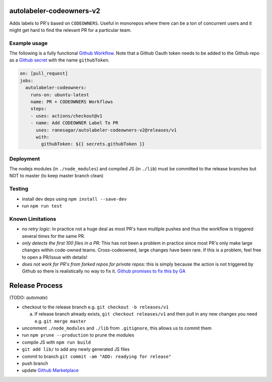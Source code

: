 autolabeler-codeowners-v2
=========================

Adds labels to PR's based on ``CODEOWNERS``. Useful in monorepos where there
can be a ton of concurrent users and it might get hard to find the
relevant PR for a particular team.

Example usage
-------------

The following is a fully functional `Github Workflow`_. Note that a Github
Oauth token needs to be added to the Github repo as a `Github secret`_ with
the name ``githubToken``.

.. code:: yaml

  on: [pull_request]
  jobs:
    autolabeler-codeowners:
      runs-on: ubuntu-latest
      name: PR + CODEOWNERS Workflows
      steps:
      - uses: actions/checkout@v1
      - name: Add CODEOWNER Label To PR
        uses: ranesagar/autolabeler-codeowners-v2@releases/v1
        with:
          githubToken: ${{ secrets.githubToken }}

.. _Github secret: https://help.github.com/en/actions/automating-your-workflow-with-github-actions/creating-and-using-encrypted-secrets
.. _Github Workflow: https://help.github.com/en/actions/automating-your-workflow-with-github-actions/configuring-a-workflow

Deployment
----------
The nodejs modules (in ``./node_modules``) and compiled JS (in ``./lib``) must
be committed to the release branches but NOT to master (to keep master
branch clean)

Testing
-------

- install dev deps using ``npm install --save-dev``
- run ``npm run test``

Known Limitations
-----------------

- *no retry logic*: In practice not a huge deal as most PR's have multiple
  pushes and thus the workflow is triggered several times for the same PR.
- *only detects the first 100 files in a PR*: This has not been a problem in
  practice since most PR's only make large changes within code-owned teams.
  Cross-codeowned, large changes have been rare. If this is a problem, feel
  free to open a PR/Issue with details!
- *does not work for PR's from forked repos for private repos*: this is simply
  because the action is not triggered by Github so there is realistically no
  way to fix it. `Github promises to fix this by GA`_

.. _Github promises to fix this by GA: https://github.community/t5/GitHub-Actions/Github-Workflow-not-running-from-pull-request-from-forked/m-p/33484/highlight/true#M1524

Release Process
===============

(TODO: *automate*)

- checkout to the release branch e.g. ``git checkout -b releases/v1``

  a. If release branch already exists, ``git checkout releases/v1`` and then
     pull in any new changes you need e.g. ``git merge master``

- uncomment ``./node_modules`` and ``./lib`` from ``.gitignore``, this allows us
  to commit them
- run ``npm prune --production`` to prune the modules
- compile JS with ``npm run build``
- ``git add lib/`` to add any newly generated JS files
- commit to branch  ``git commit -am "ADD: readying for release"``
- push branch
- update `Github Marketplace`_

.. _Github Marketplace: https://github.com/marketplace/actions/autolabeler-codeowners-v2
